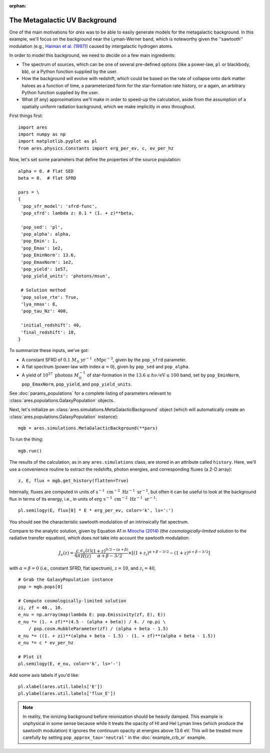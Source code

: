 :orphan:

The Metagalactic UV Background
==============================
One of the main motivations for *ares* was to be able to easily generate
models for the metagalactic background. In this example, we'll focus on the
background near the Lyman-Werner band, which is noteworthy given the
''sawtooth'' modulation (e.g., `Haiman et al. (1997)
<http://adsabs.harvard.edu/abs/1997ApJ...476..458H>`_) caused by intergalactic hydrogen atoms.

In order to model this background, we need to decide on a few main ingredients:

* The spectrum of sources, which can be one of several pre-defined options (like a power-law, ``pl`` or blackbody, ``bb``), or a Python function supplied by the user.
* How the background will evolve with redshift, which could be based on the rate of collapse onto dark matter haloes as a function of time, a parameterized form for the star-formation rate history, or a again, an arbitrary Python function supplied by the user.
* What (if any) approximations we'll make in order to speed-up the calculation, aside from the assumption of a spatially uniform radiation background, which we make implicitly in *ares* throughout.

First things first:

::

    import ares
    import numpy as np
    import matplotlib.pyplot as pl
    from ares.physics.Constants import erg_per_ev, c, ev_per_hz

Now, let's set some parameters that define the properties of the source population:

::

    alpha = 0. # flat SED
    beta = 0.  # flat SFRD
    
    pars = \
    {
     'pop_sfr_model': 'sfrd-func',
     'pop_sfrd': lambda z: 0.1 * (1. + z)**beta,

     'pop_sed': 'pl',
     'pop_alpha': alpha,     
     'pop_Emin': 1,
     'pop_Emax': 1e2,
     'pop_EminNorm': 13.6,
     'pop_EmaxNorm': 1e2,
     'pop_yield': 1e57,
     'pop_yield_units': 'photons/msun',

     # Solution method
     'pop_solve_rte': True,
     'lya_nmax': 8,
     'pop_tau_Nz': 400,

     'initial_redshift': 40,
     'final_redshift': 10,
    }
    
To summarize these inputs, we've got:

* A constant SFRD of :math:`0.1 \ M_{\odot} \ \mathrm{yr}^{-1} \ \mathrm{cMpc}^{-3}`, given by the ``pop_sfrd`` parameter.
* A flat spectrum (power-law with index :math:`\alpha=0`), given by ``pop_sed`` and ``pop_alpha``.
* A yield of :math:`10^{57} \ \mathrm{photons} \ M_{\odot}^{-1}` of star-formation in the :math:`13.6 \leq h\nu / \mathrm{eV} \leq  100` band, set by ``pop_EminNorm``, ``pop_EmaxNorm``, ``pop_yield``, and ``pop_yield_units``.

See :doc:`params_populations` for a complete listing of parameters relevant to :class:`ares.populations.GalaxyPopulation` objects.

Next, let's initialize an :class:`ares.simulations.MetaGalacticBackground` object (which will automatically create an :class:`ares.populations.GalaxyPopulation` instance):

::

    mgb = ares.simulations.MetaGalacticBackground(**pars)
    
To run the thing:

::

    mgb.run()

The results of the calculation, as in any ``ares.simulations`` class, are stored in an attribute called ``history``. Here, we'll use a convenience routine to extract the redshifts, photon energies, and corresponding fluxes (a 2-D array):

::

    z, E, flux = mgb.get_history(flatten=True)
    
Internally, fluxes are computed in units of :math:`\mathrm{s}^{-1} \ \mathrm{cm}^{-2} \ \mathrm{Hz}^{-1} \ \mathrm{sr}^{-1}`, but often it can be useful to look at the background flux in terms of its energy, i.e., in units of :math:`\mathrm{erg} \ \mathrm{s}^{-1} \ \mathrm{cm}^{-2} \ \mathrm{Hz}^{-1} \ \mathrm{sr}^{-1}`:

::

    pl.semilogy(E, flux[0] * E * erg_per_ev, color='k', ls=':')
    
You should see the characteristic sawtooth modulation of an intrinsically flat spectrum.
        
Compare to the analytic solution, given by Equation A1 in `Mirocha (2014) <http://adsabs.harvard.edu/abs/2014arXiv1406.4120M>`_ (the *cosmologically-limited* solution to the radiative transfer equation), which does *not* take into account the sawtooth modulation:

.. math ::
    
    J_{\nu}(z) = \frac{c}{4\pi} \frac{\epsilon_{\nu}(z)}{H(z)} \frac{(1 + z)^{9/2-(\alpha + \beta)}}{\alpha+\beta-3/2} \times \left[(1 + z_i)^{\alpha+\beta-3/2} - (1 + z)^{\alpha+\beta-3/2}\right]

with :math:`\alpha = \beta = 0` (i.e., constant SFRD, flat spectrum), :math:`z=10`, and :math:`z_i=40`,

::

    # Grab the GalaxyPopulation instance
    pop = mgb.pops[0] 
    
    # Compute cosmologically-limited solution
    zi, zf = 40., 10.
    e_nu = np.array(map(lambda E: pop.Emissivity(zf, E), E))
    e_nu *= (1. + zf)**(4.5 - (alpha + beta)) / 4. / np.pi \
        / pop.cosm.HubbleParameter(zf) / (alpha + beta - 1.5)
    e_nu *= ((1. + zi)**(alpha + beta - 1.5) - (1. + zf)**(alpha + beta - 1.5))
    e_nu *= c * ev_per_hz
    
    # Plot it
    pl.semilogy(E, e_nu, color='k', ls='-')
    
Add some axis labels if you'd like:

::

    pl.xlabel(ares.util.labels['E'])
    pl.ylabel(ares.util.labels['flux_E'])
    
.. note :: In reality, the ionizing background before reionization should be heavily damped. This example is unphysical in some sense because while it treats the opacity of HI and HeI Lyman lines (which produce the sawtooth modulation) it ignores the continuum opacity at energies above 13.6 eV. This will be treated more carefully by setting ``pop_approx_tau='neutral'`` in the :doc:`example_crb_xr` example.

    